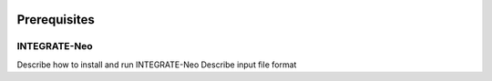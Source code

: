 .. image:: ../images/pVACfuse_logo_trans-bg_sm_v4b.png
    :align: right
    :alt: pVACfuse logo

Prerequisites
=============

INTEGRATE-Neo
-------------

Describe how to install and run INTEGRATE-Neo
Describe input file format
